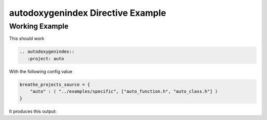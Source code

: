
.. _autodoxygenindex-example:

autodoxygenindex Directive Example
==================================

Working Example
---------------

This should work

.. code-block:: rst

   .. autodoxygenindex::
      :project: auto

With the following config value

.. code-block:: python

   breathe_projects_source = {
       "auto" : ( "../examples/specific", ["auto_function.h", "auto_class.h"] )
   }

It produces this output:

.. cpp:namespace:: @ex_autoindex

.. autodoxygenindex::
   :project: auto
